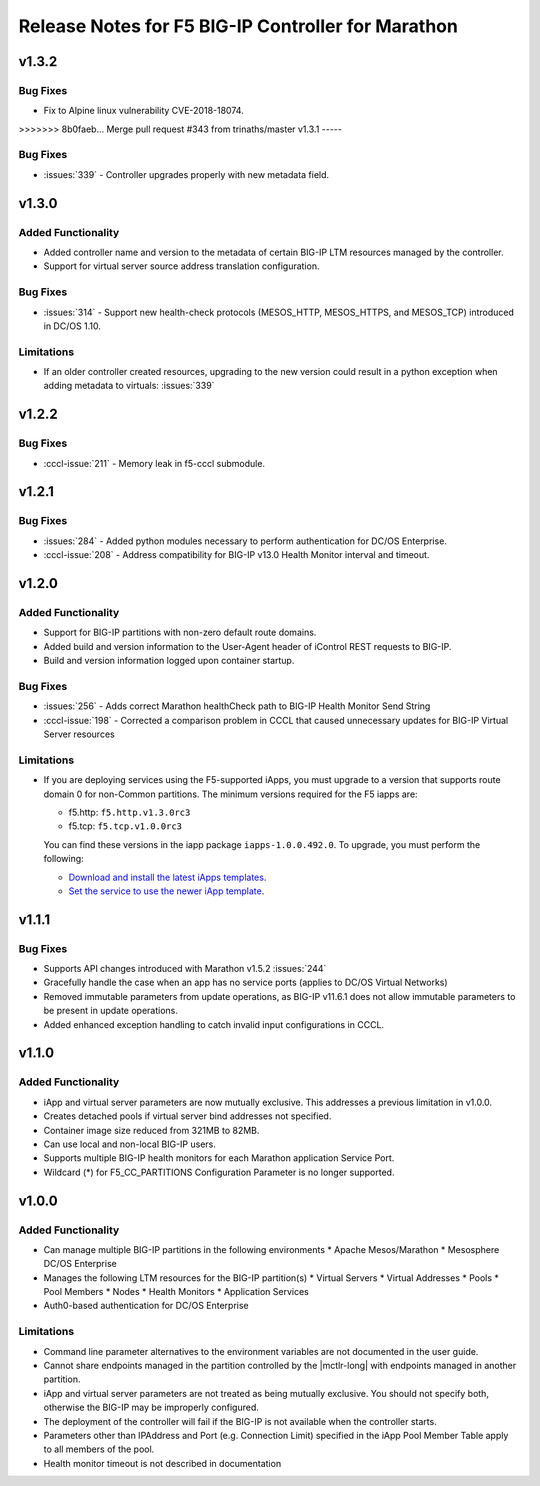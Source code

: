 Release Notes for F5 BIG-IP Controller for Marathon
===================================================

v1.3.2
-----

Bug Fixes
`````````
* Fix to Alpine linux vulnerability CVE-2018-18074.

>>>>>>> 8b0faeb... Merge pull request #343 from trinaths/master
v1.3.1
-----

Bug Fixes
`````````
* :issues:`339` - Controller upgrades properly with new metadata field.

v1.3.0
------

Added Functionality
```````````````````
* Added controller name and version to the metadata of certain BIG-IP LTM resources managed by the controller.
* Support for virtual server source address translation configuration.

Bug Fixes
`````````
* :issues:`314` - Support new health-check protocols (MESOS_HTTP, MESOS_HTTPS, and MESOS_TCP) introduced in DC/OS 1.10.

Limitations
```````````
* If an older controller created resources, upgrading to the new version could result in a python exception when
  adding metadata to virtuals: :issues:`339`

v1.2.2
------

Bug Fixes
`````````
* :cccl-issue:`211` - Memory leak in f5-cccl submodule.

v1.2.1
------

Bug Fixes
`````````
* :issues:`284` - Added python modules necessary to perform authentication for DC/OS Enterprise.
* :cccl-issue:`208` - Address compatibility for BIG-IP v13.0 Health Monitor interval and timeout.

v1.2.0
------

Added Functionality
```````````````````
* Support for BIG-IP partitions with non-zero default route domains.
* Added build and version information to the User-Agent header of iControl REST requests to BIG-IP.
* Build and version information logged upon container startup.

Bug Fixes
`````````
* :issues:`256` - Adds correct Marathon healthCheck path to BIG-IP Health Monitor Send String
* :cccl-issue:`198` - Corrected a comparison problem in CCCL that caused unnecessary updates for BIG-IP Virtual Server resources

Limitations
```````````
* If you are deploying services using the F5-supported iApps, you must upgrade to a version that supports
  route domain 0 for non-Common partitions. The minimum versions required for the F5 iapps are:

  - f5.http: ``f5.http.v1.3.0rc3``
  - f5.tcp: ``f5.tcp.v1.0.0rc3``

  You can find these versions in the iapp package ``iapps-1.0.0.492.0``. To upgrade, you must perform the following:

  - `Download and install the latest iApps templates`_.
  - `Set the service to use the newer iApp template`_.

v1.1.1
------

Bug Fixes
`````````
* Supports API changes introduced with Marathon v1.5.2 :issues:`244`
* Gracefully handle the case when an app has no service ports (applies to DC/OS Virtual Networks)
* Removed immutable parameters from update operations, as BIG-IP v11.6.1 does not allow immutable parameters to be present in update operations.
* Added enhanced exception handling to catch invalid input configurations in CCCL.

v1.1.0
------

Added Functionality
```````````````````
* iApp and virtual server parameters are now mutually exclusive. This addresses a previous limitation in v1.0.0.
* Creates detached pools if virtual server bind addresses not specified.
* Container image size reduced from 321MB to 82MB.
* Can use local and non-local BIG-IP users.
* Supports multiple BIG-IP health monitors for each Marathon application Service Port.
* Wildcard (*) for F5_CC_PARTITIONS Configuration Parameter is no longer supported.

v1.0.0
------

Added Functionality
```````````````````
* Can manage multiple BIG-IP partitions in the following environments
  * Apache Mesos/Marathon
  * Mesosphere DC/OS Enterprise
* Manages the following LTM resources for the BIG-IP partition(s)
  * Virtual Servers
  * Virtual Addresses
  * Pools
  * Pool Members
  * Nodes
  * Health Monitors
  * Application Services
* Auth0-based authentication for DC/OS Enterprise

Limitations
```````````
* Command line parameter alternatives to the environment variables are not documented in the user guide.
* Cannot share endpoints managed in the partition controlled by the |mctlr-long| with endpoints managed in another partition.
* iApp and virtual server parameters are not treated as being mutually exclusive. You should not specify both, otherwise the BIG-IP may be improperly configured.
* The deployment of the controller will fail if the BIG-IP is not available when the controller starts.
* Parameters other than IPAddress and Port (e.g. Connection Limit) specified in the iApp Pool Member Table apply to all members of the pool.
* Health monitor timeout is not described in documentation


.. _Download and install the latest iApps templates: https://support.f5.com/csp/article/K13422
.. _Set the service to use the newer iApp template: https://support.f5.com/csp/article/K17001
